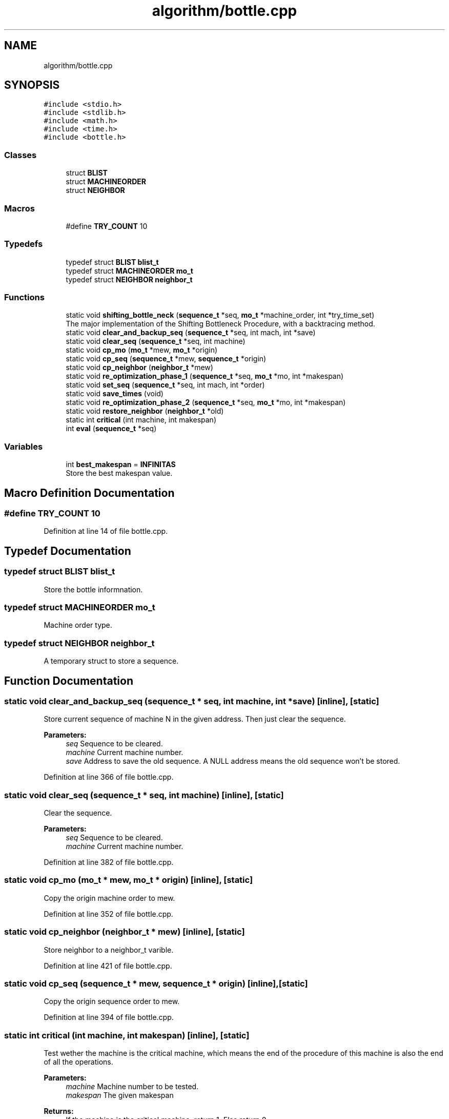 .TH "algorithm/bottle.cpp" 3 "Thu Jun 14 2018" "Version iota" "JSSP Solver" \" -*- nroff -*-
.ad l
.nh
.SH NAME
algorithm/bottle.cpp
.SH SYNOPSIS
.br
.PP
\fC#include <stdio\&.h>\fP
.br
\fC#include <stdlib\&.h>\fP
.br
\fC#include <math\&.h>\fP
.br
\fC#include <time\&.h>\fP
.br
\fC#include <bottle\&.h>\fP
.br

.SS "Classes"

.in +1c
.ti -1c
.RI "struct \fBBLIST\fP"
.br
.ti -1c
.RI "struct \fBMACHINEORDER\fP"
.br
.ti -1c
.RI "struct \fBNEIGHBOR\fP"
.br
.in -1c
.SS "Macros"

.in +1c
.ti -1c
.RI "#define \fBTRY_COUNT\fP   10"
.br
.in -1c
.SS "Typedefs"

.in +1c
.ti -1c
.RI "typedef struct \fBBLIST\fP \fBblist_t\fP"
.br
.ti -1c
.RI "typedef struct \fBMACHINEORDER\fP \fBmo_t\fP"
.br
.ti -1c
.RI "typedef struct \fBNEIGHBOR\fP \fBneighbor_t\fP"
.br
.in -1c
.SS "Functions"

.in +1c
.ti -1c
.RI "static void \fBshifting_bottle_neck\fP (\fBsequence_t\fP *seq, \fBmo_t\fP *machine_order, int *try_time_set)"
.br
.RI "The major implementation of the Shifting Bottleneck Procedure, with a backtracing method\&. "
.ti -1c
.RI "static void \fBclear_and_backup_seq\fP (\fBsequence_t\fP *seq, int mach, int *save)"
.br
.ti -1c
.RI "static void \fBclear_seq\fP (\fBsequence_t\fP *seq, int machine)"
.br
.ti -1c
.RI "static void \fBcp_mo\fP (\fBmo_t\fP *mew, \fBmo_t\fP *origin)"
.br
.ti -1c
.RI "static void \fBcp_seq\fP (\fBsequence_t\fP *mew, \fBsequence_t\fP *origin)"
.br
.ti -1c
.RI "static void \fBcp_neighbor\fP (\fBneighbor_t\fP *mew)"
.br
.ti -1c
.RI "static void \fBre_optimization_phase_1\fP (\fBsequence_t\fP *seq, \fBmo_t\fP *mo, int *makespan)"
.br
.ti -1c
.RI "static void \fBset_seq\fP (\fBsequence_t\fP *seq, int mach, int *order)"
.br
.ti -1c
.RI "static void \fBsave_times\fP (void)"
.br
.ti -1c
.RI "static void \fBre_optimization_phase_2\fP (\fBsequence_t\fP *seq, \fBmo_t\fP *mo, int *makespan)"
.br
.ti -1c
.RI "static void \fBrestore_neighbor\fP (\fBneighbor_t\fP *old)"
.br
.ti -1c
.RI "static int \fBcritical\fP (int machine, int makespan)"
.br
.ti -1c
.RI "int \fBeval\fP (\fBsequence_t\fP *seq)"
.br
.in -1c
.SS "Variables"

.in +1c
.ti -1c
.RI "int \fBbest_makespan\fP = \fBINFINITAS\fP"
.br
.RI "Store the best makespan value\&. "
.in -1c
.SH "Macro Definition Documentation"
.PP 
.SS "#define TRY_COUNT   10"

.PP
Definition at line 14 of file bottle\&.cpp\&.
.SH "Typedef Documentation"
.PP 
.SS "typedef struct \fBBLIST\fP  \fBblist_t\fP"
Store the bottle informnation\&. 
.SS "typedef struct \fBMACHINEORDER\fP  \fBmo_t\fP"
Machine order type\&. 
.SS "typedef struct \fBNEIGHBOR\fP  \fBneighbor_t\fP"
A temporary struct to store a sequence\&. 
.SH "Function Documentation"
.PP 
.SS "static void clear_and_backup_seq (\fBsequence_t\fP * seq, int machine, int * save)\fC [inline]\fP, \fC [static]\fP"
Store current sequence of machine N in the given address\&. Then just clear the sequence\&.
.PP
\fBParameters:\fP
.RS 4
\fIseq\fP Sequence to be cleared\&. 
.br
\fImachine\fP Current machine number\&. 
.br
\fIsave\fP Address to save the old sequence\&. A NULL address means the old sequence won't be stored\&. 
.RE
.PP

.PP
Definition at line 366 of file bottle\&.cpp\&.
.SS "static void clear_seq (\fBsequence_t\fP * seq, int machine)\fC [inline]\fP, \fC [static]\fP"
Clear the sequence\&.
.PP
\fBParameters:\fP
.RS 4
\fIseq\fP Sequence to be cleared\&. 
.br
\fImachine\fP Current machine number\&. 
.RE
.PP

.PP
Definition at line 382 of file bottle\&.cpp\&.
.SS "static void cp_mo (\fBmo_t\fP * mew, \fBmo_t\fP * origin)\fC [inline]\fP, \fC [static]\fP"
Copy the origin machine order to mew\&. 
.PP
Definition at line 352 of file bottle\&.cpp\&.
.SS "static void cp_neighbor (\fBneighbor_t\fP * mew)\fC [inline]\fP, \fC [static]\fP"
Store neighbor to a neighbor_t varible\&. 
.PP
Definition at line 421 of file bottle\&.cpp\&.
.SS "static void cp_seq (\fBsequence_t\fP * mew, \fBsequence_t\fP * origin)\fC [inline]\fP, \fC [static]\fP"
Copy the origin sequence order to mew\&. 
.PP
Definition at line 394 of file bottle\&.cpp\&.
.SS "static int critical (int machine, int makespan)\fC [inline]\fP, \fC [static]\fP"
Test wether the machine is the critical machine, which means the end of the procedure of this machine is also the end of all the operations\&.
.PP
\fBParameters:\fP
.RS 4
\fImachine\fP Machine number to be tested\&. 
.br
\fImakespan\fP The given makespan 
.RE
.PP
\fBReturns:\fP
.RS 4
If the machine is the critical machine, return 1\&. Else return 0\&. 
.RE
.PP

.PP
Definition at line 342 of file bottle\&.cpp\&.
.SS "int eval (\fBsequence_t\fP * seq)"
Evaluate the makespan of the given sequence\&.
.PP
\fBParameters:\fP
.RS 4
\fIseq\fP The sequence of job\&. 
.RE
.PP
\fBReturns:\fP
.RS 4
The makespan of the sequence\&. 
.RE
.PP

.PP
Definition at line 31 of file eval\&.cpp\&.
.SS "static void re_optimization_phase_1 (\fBsequence_t\fP * seq, \fBmo_t\fP * machine_order, int * makespan)\fC [inline]\fP, \fC [static]\fP"
The re-optimization\&.\&.\&. Phase 1
.PP
\fBParameters:\fP
.RS 4
\fIseq\fP The sequence 
.br
\fImachine_order\fP Machine order 
.br
\fImakespan\fP Current makespan 
.RE
.PP

.PP
Definition at line 217 of file bottle\&.cpp\&.
.SS "static void re_optimization_phase_2 (\fBsequence_t\fP * seq, \fBmo_t\fP * machine_order, int * makespan)\fC [inline]\fP, \fC [static]\fP"
The re-optimization\&.\&.\&. Phase 2
.PP
\fBParameters:\fP
.RS 4
\fIseq\fP The sequence 
.br
\fImachine_order\fP Machine order 
.br
\fImakespan\fP Current makespan 
.RE
.PP

.PP
Definition at line 282 of file bottle\&.cpp\&.
.SS "static void restore_neighbor (\fBneighbor_t\fP * old)\fC [inline]\fP, \fC [static]\fP"
Load neighbor from a neighbor_t varible\&. 
.PP
Definition at line 432 of file bottle\&.cpp\&.
.SS "static void save_times (void)\fC [inline]\fP, \fC [static]\fP"
Save current start time of each operation\&. 
.PP
Definition at line 444 of file bottle\&.cpp\&.
.SS "static void set_seq (\fBsequence_t\fP * seq, int machine, int * order)\fC [inline]\fP, \fC [static]\fP"
Set sequence by the given order\&.
.PP
\fBParameters:\fP
.RS 4
\fIseq\fP Sequence to be set\&. 
.br
\fImachine\fP The machine which the sequence relies on\&. 
.br
\fIorder\fP The given order\&. 
.RE
.PP

.PP
Definition at line 407 of file bottle\&.cpp\&.
.SS "static void shifting_bottle_neck (\fBsequence_t\fP * seq, \fBmo_t\fP * machine_order, int * try_time_set)\fC [inline]\fP, \fC [static]\fP"

.PP
The major implementation of the Shifting Bottleneck Procedure, with a backtracing method\&. The basic idea of the algorithm can be described as follows: It sequences the machines one by one successively, taking each time the machine identified as a bottleneck among the machine not yet sequenced\&. Every time after a mew machine is sequenced, all previously sequenced sequence will be locally re-optimized\&. Bottleneck identification and the local re-optimization are both based on solving a one machine scheduling problem, which is more easy than the JSSP\&. In this implementation a backtracing trick is introduced to improve the quality of the solution, which give us a method to use a slightly more time to run the basic shifting bottleneck procedure more times\&.
.PP
\fBParameters:\fP
.RS 4
\fIseq\fP The given sequence list\&. Will be updated when find a better makespan\&. 
.br
\fImachine_order\fP Machine order\&. 
.br
\fItry_time_set\fP Backtracing depth set\&. 
.RE
.PP
\fBReturns:\fP
.RS 4
When the procedure is done\&. You should find the start time of the solution at the 'start' field of the struct array job\&. 
.RE
.PP

.PP
Definition at line 117 of file bottle\&.cpp\&.
.SH "Variable Documentation"
.PP 
.SS "best_makespan = \fBINFINITAS\fP"

.PP
Store the best makespan value\&. 
.PP
Definition at line 45 of file bottle\&.cpp\&.
.SH "Author"
.PP 
Generated automatically by Doxygen for JSSP Solver from the source code\&.

